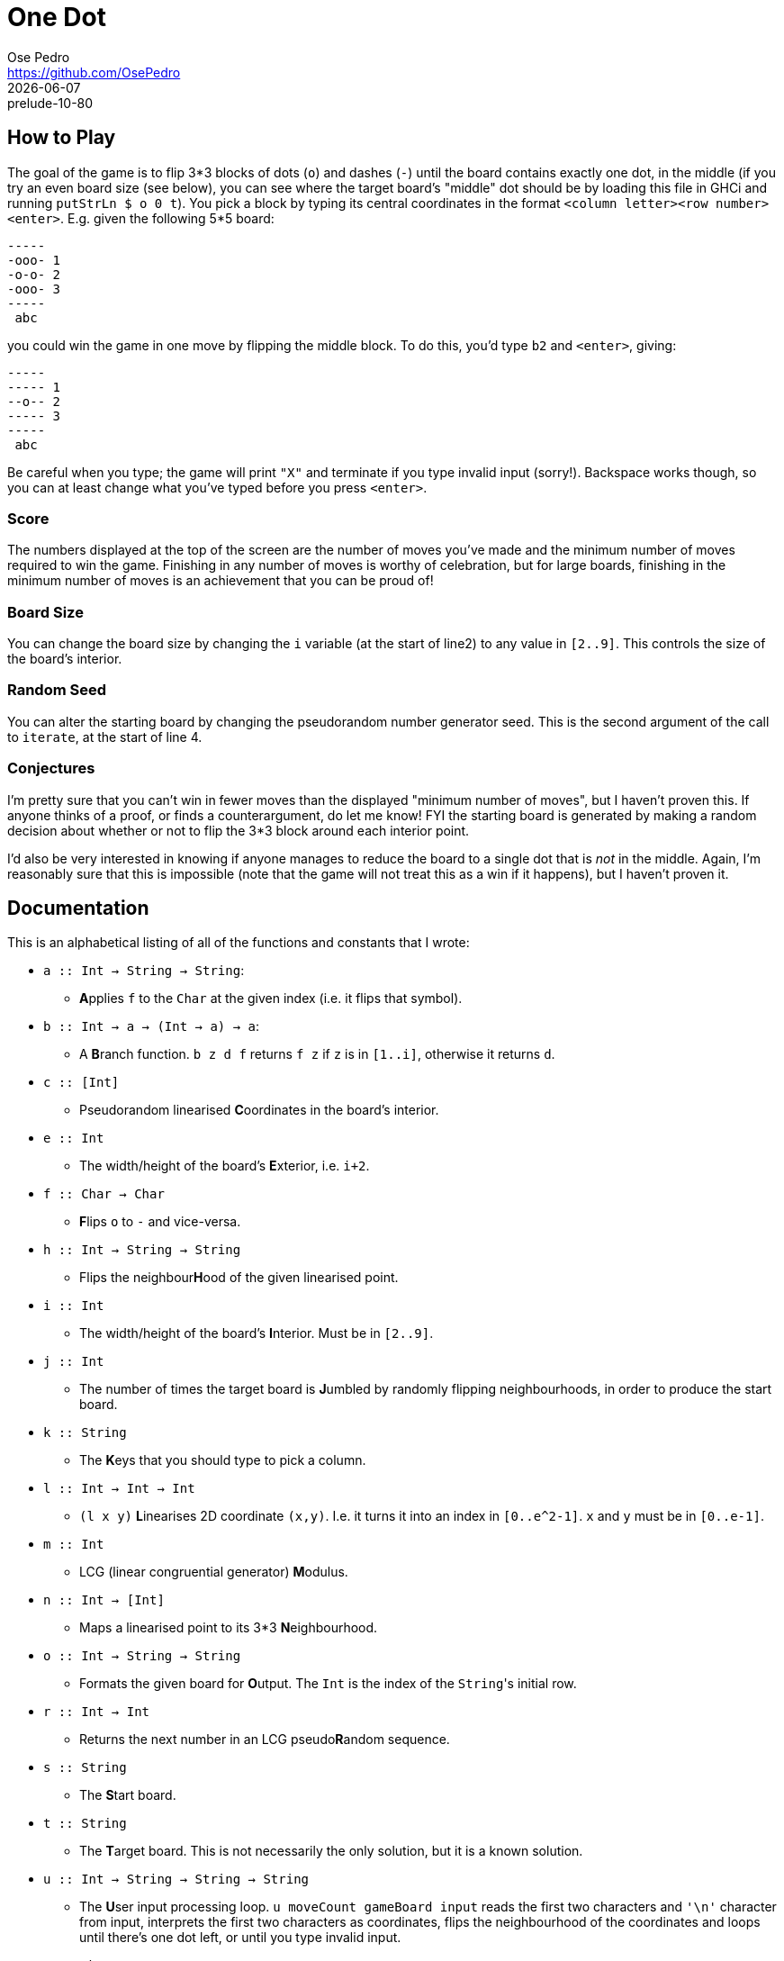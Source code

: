 = One Dot
Ose Pedro <https://github.com/OsePedro>
:revdate: {docdate}
:revremark: prelude-10-80

== How to Play

The goal of the game is to flip 3*3 blocks of dots (`o`) and dashes (`-`) until the board contains exactly one dot, in the middle (if you try an even board size (see below), you can see where the target board's "middle" dot should be by loading this file in GHCi and running `putStrLn $ o 0 t`).
You pick a block by typing its central coordinates in the format `<column letter><row number><enter>`.
E.g. given the following 5*5 board:

```
-----
-ooo- 1
-o-o- 2
-ooo- 3
-----
 abc
```

you could win the game in one move by flipping the middle block. To do this,
you'd type `b2` and `<enter>`, giving:

```
-----
----- 1
--o-- 2
----- 3
-----
 abc
```

Be careful when you type; the game will print `"X"` and terminate if you type invalid input (sorry!).
Backspace works though, so you can at least change what you've typed before you press `<enter>`.

=== Score

The numbers displayed at the top of the screen are the number of moves you've made and the minimum number of moves required to win the game.
Finishing in any number of moves is worthy of celebration, but for large boards, finishing in the minimum number of moves is an achievement that you can be proud of!

=== Board Size

You can change the board size by changing the `i` variable (at the start of line2) to any value in `[2..9]`.
This controls the size of the board's interior.

=== Random Seed

You can alter the starting board by changing the pseudorandom number generator seed.
This is the second argument of the call to `iterate`, at the start of line 4.

=== Conjectures

I'm pretty sure that you can't win in fewer moves than the displayed "minimum
number of moves", but I haven't proven this.
If anyone thinks of a proof, or finds a counterargument, do let me know!
FYI the starting board is generated by making a random decision about whether or not to flip the 3*3 block around each interior point.

I'd also be very interested in knowing if anyone manages to reduce the board to a single dot that is _not_ in the middle.
Again, I'm reasonably sure that this is impossible (note that the game will not treat this as a win if it happens), but I haven't proven it.

== Documentation

This is an alphabetical listing of all of the functions and constants that I
wrote:

* `a :: Int -> String -> String`:
** **A**pplies `f` to the `Char` at the given index (i.e. it flips that symbol).
* `b :: Int -> a -> (Int -> a) -> a`:
** A **B**ranch function. `b z d f` returns `f z` if `z` is in `[1..i]`, otherwise it returns `d`.
* `c :: [Int]`
** Pseudorandom linearised **C**oordinates in the board's interior.
* `e :: Int`
** The width/height of the board's **E**xterior, i.e. `i+2`.
* `f :: Char -> Char`
** **F**lips `o` to `-` and vice-versa.
* `h :: Int -> String -> String`
** Flips the neighbour**H**ood of the given linearised point.
* `i :: Int`
** The width/height of the board's **I**nterior. Must be in `[2..9]`.
* `j :: Int`
** The number of times the target board is **J**umbled by randomly flipping neighbourhoods, in order to produce the start board.
* `k :: String`
** The **K**eys that you should type to pick a column.
* `l :: Int -> Int -> Int`
** `(l x y)` **L**inearises 2D coordinate `(x,y)`.
I.e. it turns it into an index in `[0..e^2-1]`.
`x` and `y` must be in `[0..e-1]`.
* `m :: Int`
** LCG (linear congruential generator) **M**odulus.
* `n :: Int -> [Int]`
** Maps a linearised point to its 3*3 **N**eighbourhood.
* `o :: Int -> String -> String`
** Formats the given board for **O**utput.
The `Int` is the index of the ``String``'s initial row.
* `r :: Int -> Int`
** Returns the next number in an LCG pseudo**R**andom sequence.
* `s :: String`
** The **S**tart board.
* `t :: String`
** The **T**arget board.
This is not necessarily the only solution, but it is a known solution.
* `u :: Int -> String -> String -> String`
** The **U**ser input processing loop.
`u moveCount gameBoard input` reads the first two characters and `'\n'` character from input, interprets the first two characters as coordinates, flips the neighbourhood of the coordinates and loops until there's one dot left, or until you type invalid input.
* `v :: Char -> Int`
** The ASCII **V**alue of a Char.
